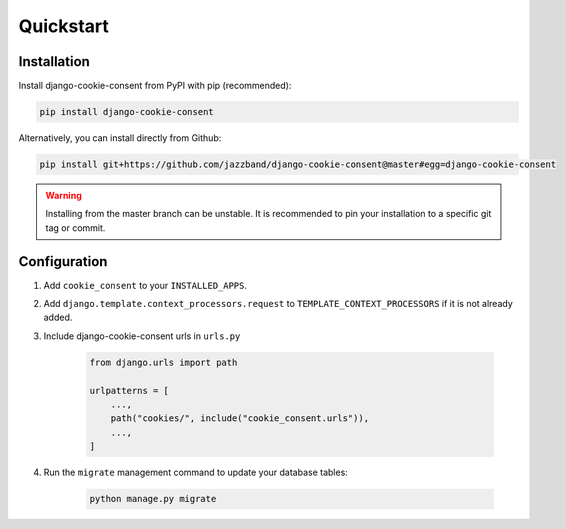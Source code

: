 ==========
Quickstart
==========

Installation
============

Install django-cookie-consent from PyPI with pip (recommended):

.. code-block:: bash

    pip install django-cookie-consent

Alternatively, you can install directly from Github:

.. code-block:: bash

    pip install git+https://github.com/jazzband/django-cookie-consent@master#egg=django-cookie-consent

.. warning:: Installing from the master branch can be unstable. It is recommended to pin
   your installation to a specific git tag or commit.

Configuration
=============

#. Add ``cookie_consent`` to your ``INSTALLED_APPS``.

#. Add ``django.template.context_processors.request``
   to ``TEMPLATE_CONTEXT_PROCESSORS`` if it is not already added.

#. Include django-cookie-consent urls in ``urls.py``

    .. code-block:: python

        from django.urls import path

        urlpatterns = [
            ...,
            path("cookies/", include("cookie_consent.urls")),
            ...,
        ]

#. Run the ``migrate`` management command to update your database tables:

    .. code-block:: bash

        python manage.py migrate
